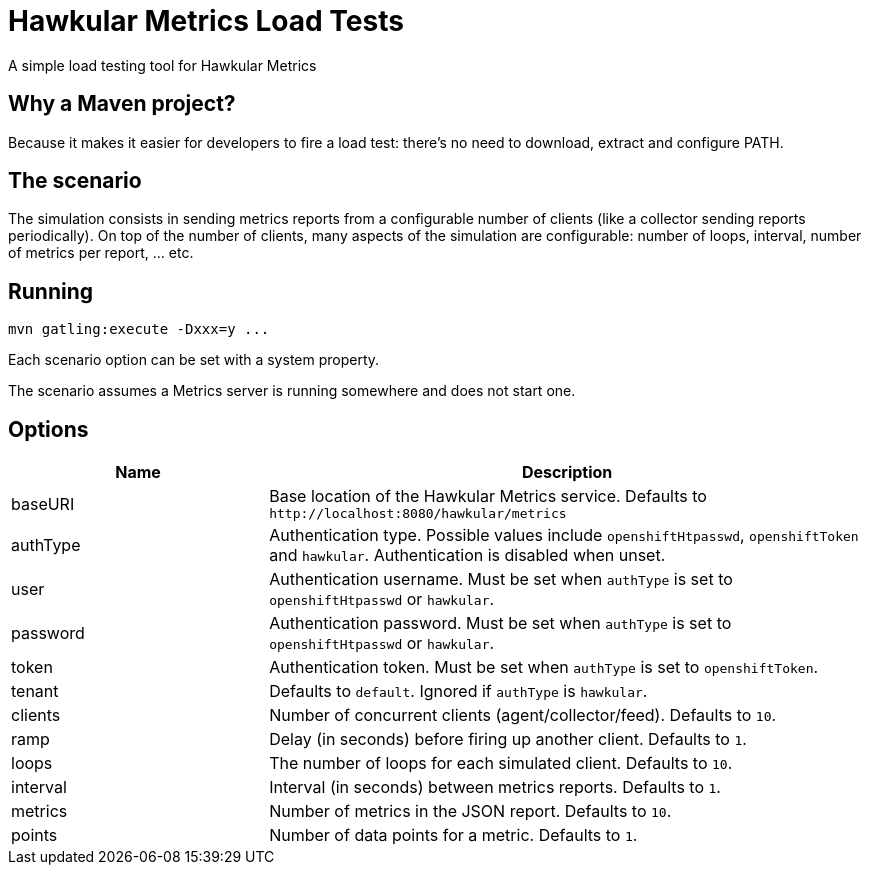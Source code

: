 = Hawkular Metrics Load Tests
:type: article

A simple load testing tool for Hawkular Metrics

== Why a Maven project?

Because it makes it easier for developers to fire a load test:
there's no need to download, extract and configure PATH.

== The scenario

The simulation consists in sending metrics reports from a configurable number of clients (like a collector sending
reports periodically). On top of the number of clients, many aspects of the simulation are configurable:
number of loops, interval, number of metrics per report, ... etc.

== Running

 mvn gatling:execute -Dxxx=y ...

Each scenario option can be set with a system property.

The scenario assumes a Metrics server is running somewhere and does not start one.

== Options

[cols="30,70a", options="header"]
|===

|Name
|Description

|baseURI
|Base location of the Hawkular Metrics service. Defaults to `\http://localhost:8080/hawkular/metrics`

|authType
|Authentication type. Possible values include `openshiftHtpasswd`, `openshiftToken` and `hawkular`.
Authentication is disabled when unset.

|user
|Authentication username. Must be set when `authType` is set to `openshiftHtpasswd` or `hawkular`.

|password
|Authentication password. Must be set when `authType` is set to `openshiftHtpasswd` or `hawkular`.

|token
|Authentication token. Must be set when `authType` is set to `openshiftToken`.

|tenant
|Defaults to `default`. Ignored if `authType` is `hawkular`.

|clients
|Number of concurrent clients (agent/collector/feed). Defaults to `10`.

|ramp
|Delay (in seconds) before firing up another client. Defaults to `1`.

|loops
|The number of loops for each simulated client. Defaults to `10`.

|interval
|Interval (in seconds) between metrics reports. Defaults to `1`.

|metrics
|Number of metrics in the JSON report. Defaults to `10`.

|points
|Number of data points for a metric. Defaults to `1`.

|===
